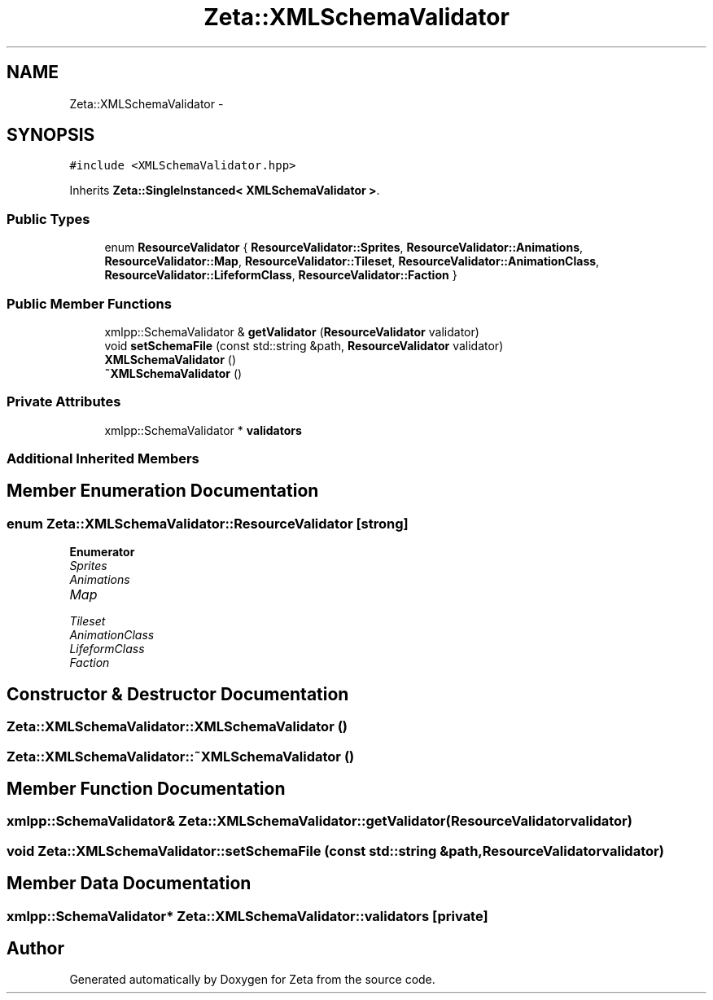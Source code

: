.TH "Zeta::XMLSchemaValidator" 3 "Wed Feb 10 2016" "Zeta" \" -*- nroff -*-
.ad l
.nh
.SH NAME
Zeta::XMLSchemaValidator \- 
.SH SYNOPSIS
.br
.PP
.PP
\fC#include <XMLSchemaValidator\&.hpp>\fP
.PP
Inherits \fBZeta::SingleInstanced< XMLSchemaValidator >\fP\&.
.SS "Public Types"

.in +1c
.ti -1c
.RI "enum \fBResourceValidator\fP { \fBResourceValidator::Sprites\fP, \fBResourceValidator::Animations\fP, \fBResourceValidator::Map\fP, \fBResourceValidator::Tileset\fP, \fBResourceValidator::AnimationClass\fP, \fBResourceValidator::LifeformClass\fP, \fBResourceValidator::Faction\fP }"
.br
.in -1c
.SS "Public Member Functions"

.in +1c
.ti -1c
.RI "xmlpp::SchemaValidator & \fBgetValidator\fP (\fBResourceValidator\fP validator)"
.br
.ti -1c
.RI "void \fBsetSchemaFile\fP (const std::string &path, \fBResourceValidator\fP validator)"
.br
.ti -1c
.RI "\fBXMLSchemaValidator\fP ()"
.br
.ti -1c
.RI "\fB~XMLSchemaValidator\fP ()"
.br
.in -1c
.SS "Private Attributes"

.in +1c
.ti -1c
.RI "xmlpp::SchemaValidator * \fBvalidators\fP"
.br
.in -1c
.SS "Additional Inherited Members"
.SH "Member Enumeration Documentation"
.PP 
.SS "enum \fBZeta::XMLSchemaValidator::ResourceValidator\fP\fC [strong]\fP"

.PP
\fBEnumerator\fP
.in +1c
.TP
\fB\fISprites \fP\fP
.TP
\fB\fIAnimations \fP\fP
.TP
\fB\fIMap \fP\fP
.TP
\fB\fITileset \fP\fP
.TP
\fB\fIAnimationClass \fP\fP
.TP
\fB\fILifeformClass \fP\fP
.TP
\fB\fIFaction \fP\fP
.SH "Constructor & Destructor Documentation"
.PP 
.SS "Zeta::XMLSchemaValidator::XMLSchemaValidator ()"

.SS "Zeta::XMLSchemaValidator::~XMLSchemaValidator ()"

.SH "Member Function Documentation"
.PP 
.SS "xmlpp::SchemaValidator& Zeta::XMLSchemaValidator::getValidator (\fBResourceValidator\fPvalidator)"

.SS "void Zeta::XMLSchemaValidator::setSchemaFile (const std::string &path, \fBResourceValidator\fPvalidator)"

.SH "Member Data Documentation"
.PP 
.SS "xmlpp::SchemaValidator* Zeta::XMLSchemaValidator::validators\fC [private]\fP"


.SH "Author"
.PP 
Generated automatically by Doxygen for Zeta from the source code\&.
